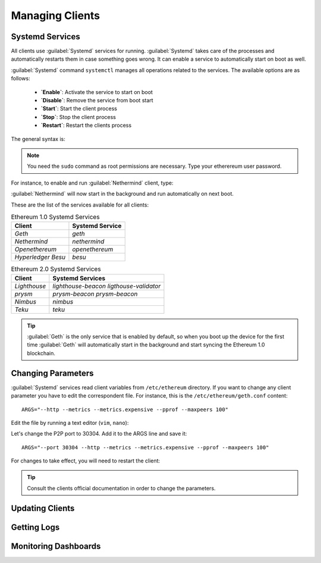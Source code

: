.. Ethereum on ARM documentation documentation master file, created by
   sphinx-quickstart on Wed Jan 13 19:04:18 2021.

Managing Clients
================

Systemd Services
----------------

All clients use :guilabel:`Systemd` services for running. :guilabel:`Systemd` 
takes care of the processes and automatically restarts them in case something 
goes wrong. It can enable a service to automatically start on boot as well.

:guilabel:`Systemd` command ``systemctl`` manages all operations related to 
the services. The available options are as follows:

  * **`Enable`**: Activate the service to start on boot
  * **`Disable`**: Remove the service from boot start
  * **`Start`**: Start the client process
  * **`Stop`**: Stop the client process
  * **`Restart`**: Restart the clients process

The general syntax is:

.. prompt:: bash $

  sudo systemctl enable|disable|start|stop|restart service name

.. note::
  You need the ``sudo`` command as root permissions are necessary. Type your 
  etherereum user password.

For instance, to enable and run :guilabel:`Nethermind` client, type:

.. prompt:: bash $

  sudo systemctl enable nethermind
  sudo systemctl start nethermind

:guilabel:`Nethermind` will now start in the background and run automatically 
on next boot.

These are the list of the services available for all clients:

.. csv-table:: Ethereum 1.0 Systemd Services
   :header: Client, Systemd Service

   `Geth`, `geth`
   `Nethermind`, `nethermind`
   `Openethereum`,`openethereum`
   `Hyperledger Besu`, `besu`

.. csv-table:: Ethereum 2.0 Systemd Services
   :header: Client, Systemd Services

   `Lighthouse`, `lighthouse-beacon` `ligthouse-validator` 
   `prysm`, `prysm-beacon` `prysm-beacon`
   `Nimbus`, `nimbus`
   `Teku`, `teku`

.. tip::
  :guilabel:`Geth` is the only service that is enabled by default, so when you 
  boot up the device for the first time :guilabel:`Geth` will automatically
  start in the background and start syncing the Ethereum 1.0 blockchain.


Changing Parameters
-------------------

:guilabel:`Systemd` services read client variables from ``/etc/ethereum`` directory. If
you want to change any client parameter you have to edit the correspondent file. For 
instance, this is the ``/etc/ethereum/geth.conf`` content::

  ARGS="--http --metrics --metrics.expensive --pprof --maxpeers 100"

Edit the file by running a text editor (``vim``, ``nano``):

.. prompt:: bash $

  sudo vim /etc/ethereum/geth.conf

Let's change the P2P port to 30304. Add it to the ARGS line and save it::

  ARGS="--port 30304 --http --metrics --metrics.expensive --pprof --maxpeers 100"

For changes to take effect, you will need to restart the client:

.. prompt:: bash $

  sudo systemctl restart geth

.. tip::
  Consult the clients official documentation in order to change the parameters.

Updating Clients
----------------

Getting Logs
------------

Monitoring Dashboards
---------------------






